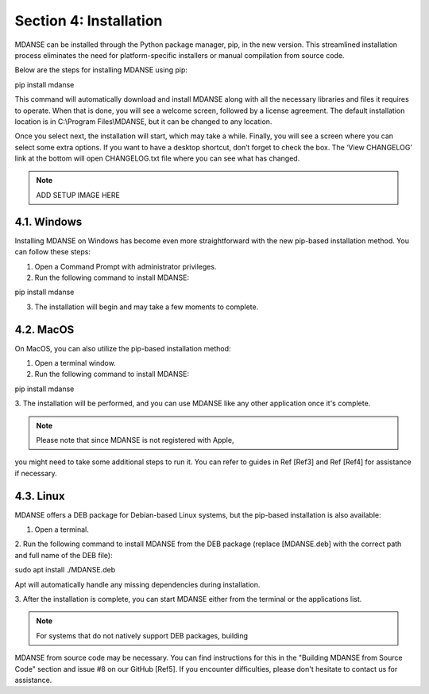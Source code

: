 Section 4: Installation
=======================

MDANSE can be installed through the Python package manager, pip, in
the new version. This streamlined installation process eliminates
the need for platform-specific installers or manual compilation from
source code.

Below are the steps for installing MDANSE using pip:

.. code-block:: bash

pip install mdanse

This command will automatically download and install MDANSE along
with all the necessary libraries and files it requires to operate.
When that is done, you will see a welcome screen, followed by a
license agreement. The default installation location is in
C:\\Program Files\\MDANSE, but it can be changed to any location.

Once you select next, the installation will start, which may take
a while. Finally, you will see a screen where you can select some
extra options. If you want to have a desktop shortcut, don’t forget
to check the box. The ‘View CHANGELOG’ link at the bottom will open
CHANGELOG.txt file where you can see what has changed.

.. note:: ADD SETUP IMAGE HERE

4.1. Windows
-------------

Installing MDANSE on Windows has become even more straightforward
with the new pip-based installation method. You can follow these steps:

1. Open a Command Prompt with administrator privileges.

2. Run the following command to install MDANSE:

.. code-block:: bash

pip install mdanse

3. The installation will begin and may take a few moments to complete.

4.2. MacOS
----------

On MacOS, you can also utilize the pip-based installation method:

1. Open a terminal window.

2. Run the following command to install MDANSE:

.. code-block:: bash

pip install mdanse

3. The installation will be performed, and you can use MDANSE like
any other application once it's complete.

.. note:: Please note that since MDANSE is not registered with Apple,
you might need to take some additional steps to run it. You can refer
to guides in Ref [Ref3] and Ref [Ref4] for assistance if necessary.

4.3. Linux
----------

MDANSE offers a DEB package for Debian-based Linux systems, but
the pip-based installation is also available:

1. Open a terminal.

2. Run the following command to install MDANSE from the DEB package
(replace [MDANSE.deb] with the correct path and full name of the DEB file):

.. code-block:: bash

sudo apt install ./MDANSE.deb

Apt will automatically handle any missing dependencies during installation.

3. After the installation is complete, you can start MDANSE either from
the terminal or the applications list.

.. note:: For systems that do not natively support DEB packages, building
MDANSE from source code may be necessary. You can find instructions for
this in the "Building MDANSE from Source Code" section and issue #8 on
our GitHub [Ref5]. If you encounter difficulties, please don't hesitate
to contact us for assistance.